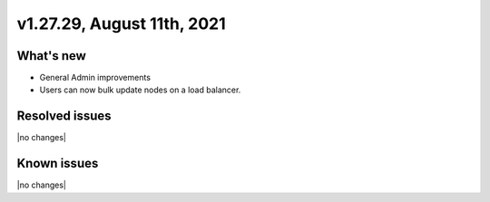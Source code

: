 .. version-v1.27.29-release-notes:

v1.27.29, August 11th, 2021
~~~~~~~~~~~~~~~~~~~~~~~

What's new
----------
- General Admin improvements
- Users can now bulk update nodes on a load balancer.

Resolved issues
---------------
|no changes|

Known issues
------------

|no changes|


